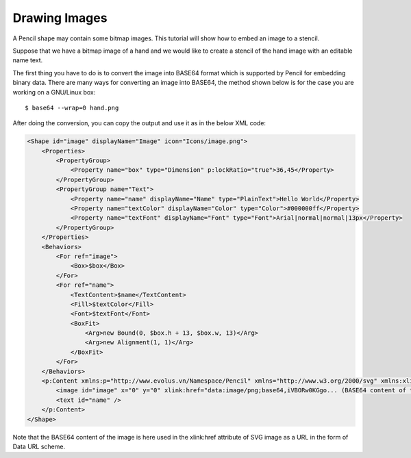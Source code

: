 Drawing Images
--------------

.. todo::

  put hand image back

A Pencil shape may contain some bitmap images. This tutorial will show how to embed an image to a stencil.

Suppose that we have a bitmap image of a hand and we would like to create a stencil of the hand image with an editable name text.

.. image:: ../../images/Main_html_m6eadbed1.png

The first thing you have to do is to convert the image into BASE64 format which is supported by Pencil for embedding binary data. There are many ways for converting an image into BASE64, the method shown below is for the case you are working on a GNU/Linux box::

  $ base64 --wrap=0 hand.png

After doing the conversion, you can copy the output and use it as in the below XML code:

.. code-block:: xml

    <Shape id="image" displayName="Image" icon="Icons/image.png">
        <Properties>
            <PropertyGroup>
                <Property name="box" type="Dimension" p:lockRatio="true">36,45</Property>
            </PropertyGroup>
            <PropertyGroup name="Text">
                <Property name="name" displayName="Name" type="PlainText">Hello World</Property>
                <Property name="textColor" displayName="Color" type="Color">#000000ff</Property>
                <Property name="textFont" displayName="Font" type="Font">Arial|normal|normal|13px</Property>
            </PropertyGroup>
        </Properties>
        <Behaviors>
            <For ref="image">
                <Box>$box</Box>
            </For>
            <For ref="name">
                <TextContent>$name</TextContent>
                <Fill>$textColor</Fill>
                <Font>$textFont</Font>
                <BoxFit>
                    <Arg>new Bound(0, $box.h + 13, $box.w, 13)</Arg>
                    <Arg>new Alignment(1, 1)</Arg>
                </BoxFit>
            </For>
        </Behaviors>
        <p:Content xmlns:p="http://www.evolus.vn/Namespace/Pencil" xmlns="http://www.w3.org/2000/svg" xmlns:xlink="http://www.w3.org/1999/xlink">
            <image id="image" x="0" y="0" xlink:href="data:image/png;base64,iVBORw0KGgo... (BASE64 content of the image)" />
            <text id="name" />
        </p:Content>
    </Shape>

Note that the BASE64 content of the image is here used in the xlink:href attribute of SVG image as a URL in the form of Data URL scheme.
